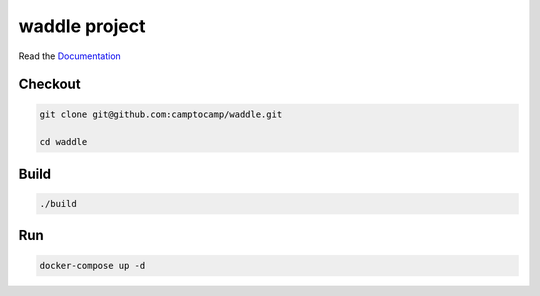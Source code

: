 waddle project
===================

Read the `Documentation <https://camptocamp.github.io/c2cgeoportal/2.5/>`_

Checkout
--------

.. code::

   git clone git@github.com:camptocamp/waddle.git

   cd waddle

Build
-----

.. code::

  ./build

Run
---

.. code::

   docker-compose up -d

.. Feel free to add project-specific things.

